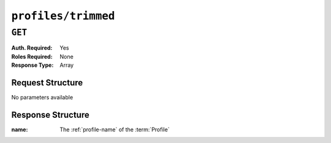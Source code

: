..
..
.. Licensed under the Apache License, Version 2.0 (the "License");
.. you may not use this file except in compliance with the License.
.. You may obtain a copy of the License at
..
..     http://www.apache.org/licenses/LICENSE-2.0
..
.. Unless required by applicable law or agreed to in writing, software
.. distributed under the License is distributed on an "AS IS" BASIS,
.. WITHOUT WARRANTIES OR CONDITIONS OF ANY KIND, either express or implied.
.. See the License for the specific language governing permissions and
.. limitations under the License.
..

.. _to-api-v1-profiles-trimmed:

********************
``profiles/trimmed``
********************

``GET``
=======
:Auth. Required: Yes
:Roles Required: None
:Response Type:  Array

Request Structure
-----------------
No parameters available

Response Structure
------------------
:name: The :ref:`profile-name` of the :term:`Profile`

.. code-block:: http
 	:caption: Response Example

	HTTP/1.1 200 OK
	Access-Control-Allow-Credentials: true
	Access-Control-Allow-Headers: Origin, X-Requested-With, Content-Type, Accept, Set-Cookie, Cookie
	Access-Control-Allow-Methods: POST,GET,OPTIONS,PUT,DELETE
	Access-Control-Allow-Origin: *
	Content-Type: application/json
	Set-Cookie: mojolicious=...; Path=/; Expires=Mon, 18 Nov 2019 17:40:54 GMT; Max-Age=3600; HttpOnly
	Whole-Content-Sha512: 1XiReeWNZfrLjdordj5RpZJxJS1eAJ8v3rOulOnmBXEfTe+Sn3cKx3Pa0Rch4TII4ck/93sI+5L1V1m6MvTCaQ==
	X-Server-Name: traffic_ops_golang/
	Date: Fri, 07 Dec 2018 20:51:28 GMT
	Content-Length: 360

	{ "response": [
		{ "name": "GLOBAL" },
		{ "name": "TRAFFIC_ANALYTICS" },
		{ "name": "TRAFFIC_OPS" },
		{ "name": "TRAFFIC_OPS_DB" },
		{ "name": "TRAFFIC_PORTAL" },
		{ "name": "TRAFFIC_STATS" },
		{ "name": "INFLUXDB" },
		{ "name": "RIAK_ALL" },
		{ "name": "ATS_EDGE_TIER_CACHE" },
		{ "name": "ATS_MID_TIER_CACHE" },
		{ "name": "BIND_ALL" },
		{ "name": "CCR_CIAB" },
		{ "name": "ENROLLER_ALL" },
		{ "name": "RASCAL-Traffic_Monitor" }
	]}
